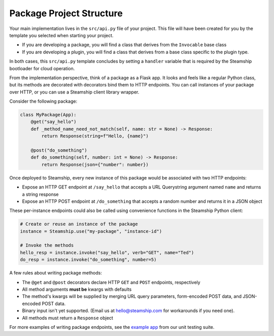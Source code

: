 Package Project Structure
~~~~~~~~~~~~~~~~~~~~~~~~~

Your main implementation lives in the  ``src/api.py`` file of your project.
This file will have been created for you by the template you selected when starting your project.

- If you are developing a package, you will find a class that derives from the ``Invocable`` base class
- If you are developing a plugin, you will find a class that derives from a base class specific to the plugin type.

In both cases, this ``src/api.py`` template concludes by setting a ``handler`` variable that is required by the Steamship bootloader for cloud operation.

From the implementation perspective, think of a package as a Flask app.
It looks and feels like a regular Python class,
but its methods are decorated with decorators bind them to HTTP endpoints.
You can call instances of your package over HTTP, or you can use a Steamship client library wrapper.

Consider the following package:

.. code-block:: python

   class MyPackage(App):
       @get("say_hello")
       def _method_name_need_not_match(self, name: str = None) -> Response:
           return Response(string=f"Hello, {name}")

       @post("do_something")
       def do_something(self, number: int = None) -> Response:
           return Response(json={"number": number})

Once deployed to Steamship, every new instance of this package would be associated with two HTTP endpoints:

- Expose an HTTP GET endpoint at ``/say_hello`` that accepts a URL Querystring argument named ``name`` and returns a string response
- Expose an HTTP POST endpoint at ``/do_something`` that accepts a random number and returns it in a JSON object

These per-instance endpoints could also be called using convenience functions in the Steamship Python client:

.. code-block:: python

   # Create or reuse an instance of the package
   instance = Steamship.use("my-package", "instance-id")

   # Invoke the methods
   hello_resp = instance.invoke("say_hello", verb="GET", name="Ted")
   do_resp = instance.invoke("do_something", number=5)

A few rules about writing package methods:

- The ``@get`` and ``@post`` decorators declare HTTP ``GET`` and ``POST`` endpoints, respectively
- All method arguments **must be** kwargs with defaults
- The method's kwargs will be supplied by merging URL query parameters, form-encoded POST data, and JSON-encoded POST data.
- Binary input isn't yet supported. (Email us at hello@steamship.com for workarounds if you need one).
- All methods must return a ``Response`` object

For more examples of writing package endpoints, see the `example app <https://github.com/steamship-core/python-client/blob/main/tests/assets/apps/demo_app.py>`_ from our unit testing suite.
